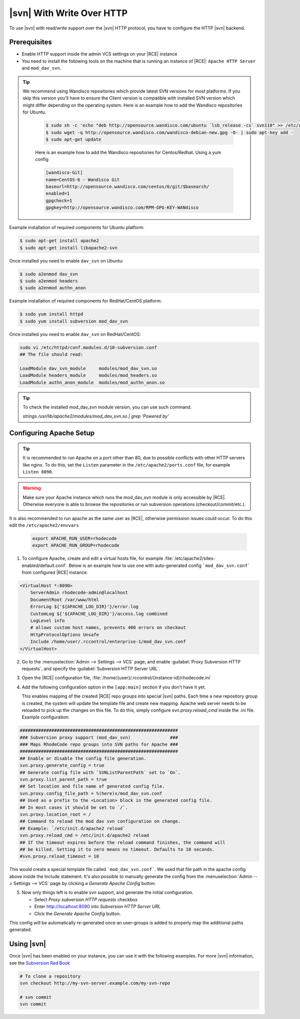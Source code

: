 .. _svn-http:

|svn| With Write Over HTTP
^^^^^^^^^^^^^^^^^^^^^^^^^^

To use |svn| with read/write support over the |svn| HTTP protocol, you have to
configure the HTTP |svn| backend.

Prerequisites
=============

- Enable HTTP support inside the admin VCS settings on your |RCE| instance
- You need to install the following tools on the machine that is running an
  instance of |RCE|:
  ``Apache HTTP Server`` and ``mod_dav_svn``.


.. tip::

   We recommend using Wandisco repositories which provide latest SVN versions
   for most platforms. If you skip this version you'll have to ensure the Client version
   is compatible with installed SVN version which might differ depending on the operating system.
   Here is an example how to add the Wandisco repositories for Ubuntu.

    .. code-block:: bash

        $ sudo sh -c 'echo "deb http://opensource.wandisco.com/ubuntu `lsb_release -cs` svn110" >> /etc/apt/sources.list.d/subversion110.list'
        $ sudo wget -q http://opensource.wandisco.com/wandisco-debian-new.gpg -O- | sudo apt-key add -
        $ sudo apt-get update

    Here is an example how to add the Wandisco repositories for Centos/Redhat. Using
    a yum config

    .. code-block:: bash

        [wandisco-Git]
        name=CentOS-6 - Wandisco Git
        baseurl=http://opensource.wandisco.com/centos/6/git/$basearch/
        enabled=1
        gpgcheck=1
        gpgkey=http://opensource.wandisco.com/RPM-GPG-KEY-WANdisco



Example installation of required components for Ubuntu platform:

.. code-block:: bash

    $ sudo apt-get install apache2
    $ sudo apt-get install libapache2-svn

Once installed you need to enable ``dav_svn`` on Ubuntu:

.. code-block:: bash

    $ sudo a2enmod dav_svn
    $ sudo a2enmod headers
    $ sudo a2enmod authn_anon


Example installation of required components for RedHat/CentOS platform:

.. code-block:: bash

    $ sudo yum install httpd
    $ sudo yum install subversion mod_dav_svn


Once installed you need to enable ``dav_svn`` on RedHat/CentOS:

.. code-block:: bash

    sudo vi /etc/httpd/conf.modules.d/10-subversion.conf
    ## The file should read:

    LoadModule dav_svn_module     modules/mod_dav_svn.so
    LoadModule headers_module     modules/mod_headers.so
    LoadModule authn_anon_module  modules/mod_authn_anon.so

.. tip::

   To check the installed mod_dav_svn module version, you can use such command.

   `strings /usr/lib/apache2/modules/mod_dav_svn.so | grep 'Powered by'`


Configuring Apache Setup
========================

.. tip::

   It is recommended to run Apache on a port other than 80, due to possible
   conflicts with other HTTP servers like nginx. To do this, set the
   ``Listen`` parameter in the ``/etc/apache2/ports.conf`` file, for example
   ``Listen 8090``.


.. warning::

   Make sure your Apache instance which runs the mod_dav_svn module is
   only accessible by |RCE|. Otherwise everyone is able to browse
   the repositories or run subversion operations (checkout/commit/etc.).

It is also recommended to run apache as the same user as |RCE|, otherwise
permission issues could occur. To do this edit the ``/etc/apache2/envvars``

   .. code-block:: apache

      export APACHE_RUN_USER=rhodecode
      export APACHE_RUN_GROUP=rhodecode

1. To configure Apache, create and edit a virtual hosts file, for example
   :file:`/etc/apache2/sites-enabled/default.conf`. Below is an example
   how to use one with auto-generated config ```mod_dav_svn.conf```
   from configured |RCE| instance.

.. code-block:: apache

    <VirtualHost *:8090>
        ServerAdmin rhodecode-admin@localhost
        DocumentRoot /var/www/html
        ErrorLog ${'${APACHE_LOG_DIR}'}/error.log
        CustomLog ${'${APACHE_LOG_DIR}'}/access.log combined
        LogLevel info
        # allows custom host names, prevents 400 errors on checkout
        HttpProtocolOptions Unsafe
        Include /home/user/.rccontrol/enterprise-1/mod_dav_svn.conf
    </VirtualHost>


2. Go to the :menuselection:`Admin --> Settings --> VCS` page, and
   enable :guilabel:`Proxy Subversion HTTP requests`, and specify the
   :guilabel:`Subversion HTTP Server URL`.

3. Open the |RCE| configuration file,
   :file:`/home/{user}/.rccontrol/{instance-id}/rhodecode.ini`

4. Add the following configuration option in the ``[app:main]``
   section if you don't have it yet.

   This enables mapping of the created |RCE| repo groups into special
   |svn| paths. Each time a new repository group is created, the system will
   update the template file and create new mapping. Apache web server needs to
   be reloaded to pick up the changes on this file.
   To do this, simply configure `svn.proxy.reload_cmd` inside the .ini file.
   Example configuration:


.. code-block:: ini

    ############################################################
    ### Subversion proxy support (mod_dav_svn)               ###
    ### Maps RhodeCode repo groups into SVN paths for Apache ###
    ############################################################
    ## Enable or disable the config file generation.
    svn.proxy.generate_config = true
    ## Generate config file with `SVNListParentPath` set to `On`.
    svn.proxy.list_parent_path = true
    ## Set location and file name of generated config file.
    svn.proxy.config_file_path = %(here)s/mod_dav_svn.conf
    ## Used as a prefix to the <Location> block in the generated config file.
    ## In most cases it should be set to `/`.
    svn.proxy.location_root = /
    ## Command to reload the mod dav svn configuration on change.
    ## Example: `/etc/init.d/apache2 reload`
    svn.proxy.reload_cmd = /etc/init.d/apache2 reload
    ## If the timeout expires before the reload command finishes, the command will
    ## be killed. Setting it to zero means no timeout. Defaults to 10 seconds.
    #svn.proxy.reload_timeout = 10


This would create a special template file called ```mod_dav_svn.conf```. We
used that file path in the apache config above inside the Include statement.
It's also possible to manually generate the config from the
:menuselection:`Admin --> Settings --> VCS` page by clicking a
`Generate Apache Config` button.

5. Now only things left is to enable svn support, and generate the initial
   configuration.

   - Select `Proxy subversion HTTP requests` checkbox
   - Enter http://localhost:8090 into `Subversion HTTP Server URL`
   - Click the `Generate Apache Config` button.

This config will be automatically re-generated once an user-groups is added
to properly map the additional paths generated.



Using |svn|
===========

Once |svn| has been enabled on your instance, you can use it with the
following examples. For more |svn| information, see the `Subversion Red Book`_

.. code-block:: bash

    # To clone a repository
    svn checkout http://my-svn-server.example.com/my-svn-repo

    # svn commit
    svn commit


.. _Subversion Red Book: http://svnbook.red-bean.com/en/1.7/svn-book.html#svn.ref.svn

.. _Ask Ubuntu: http://askubuntu.com/questions/162391/how-do-i-fix-my-locale-issue